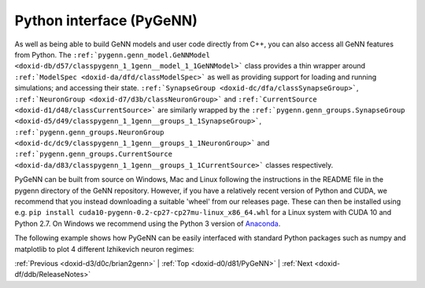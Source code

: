 .. index:: pair: page; Python interface (PyGeNN)
.. _doxid-d0/d81/PyGeNN:

Python interface (PyGeNN)
=========================

As well as being able to build GeNN models and user code directly from C++, you can also access all GeNN features from Python. The ``:ref:`pygenn.genn_model.GeNNModel <doxid-db/d57/classpygenn_1_1genn__model_1_1GeNNModel>``` class provides a thin wrapper around ``:ref:`ModelSpec <doxid-da/dfd/classModelSpec>``` as well as providing support for loading and running simulations; and accessing their state. ``:ref:`SynapseGroup <doxid-dc/dfa/classSynapseGroup>```, ``:ref:`NeuronGroup <doxid-d7/d3b/classNeuronGroup>``` and ``:ref:`CurrentSource <doxid-d1/d48/classCurrentSource>``` are similarly wrapped by the ``:ref:`pygenn.genn_groups.SynapseGroup <doxid-d5/d49/classpygenn_1_1genn__groups_1_1SynapseGroup>```, ``:ref:`pygenn.genn_groups.NeuronGroup <doxid-dc/dc9/classpygenn_1_1genn__groups_1_1NeuronGroup>``` and ``:ref:`pygenn.genn_groups.CurrentSource <doxid-da/d83/classpygenn_1_1genn__groups_1_1CurrentSource>``` classes respectively.

PyGeNN can be built from source on Windows, Mac and Linux following the instructions in the README file in the pygenn directory of the GeNN repository. However, if you have a relatively recent version of Python and CUDA, we recommend that you instead downloading a suitable 'wheel' from our releases page. These can then be installed using e.g. ``pip install cuda10-pygenn-0.2-cp27-cp27mu-linux_x86_64.whl`` for a Linux system with CUDA 10 and Python 2.7. On Windows we recommend using the Python 3 version of `Anaconda <https://www.anaconda.com/distribution/>`__.

The following example shows how PyGeNN can be easily interfaced with standard Python packages such as numpy and matplotlib to plot 4 different Izhikevich neuron regimes:

.. ref-code-block:: cpp

	import numpy as np
	import matplotlib.pyplot as plt
	from :ref:`pygenn.genn_model <doxid-de/d6e/namespacepygenn_1_1genn__model>` import GeNNModel
	
	# Create a single-precision GeNN model
	model = GeNNModel("float", "pygenn")
	
	# Set simulation timestep to 0.1ms
	model.dT = 0.1
	
	# Initialise IzhikevichVariable parameters - arrays will be automatically uploaded
	izk_init = {"V": -65.0,
	            "U": -20.0,
	            "a": [0.02,     0.1,    0.02,   0.02],
	            "b": [0.2,      0.2,    0.2,    0.2],
	            "c": [-65.0,    -65.0,  -50.0,  -55.0],
	            "d": [8.0,      2.0,    2.0,    4.0]}
	
	# Add neuron populations and current source to model
	pop = model.add_neuron_population("Neurons", 4, "IzhikevichVariable", {}, izk_init)
	model.add_current_source("CurrentSource", "DC", "Neurons", {"amp": 10.0}, {})
	
	# Build and load model
	model.build()
	model.load()
	
	# Create a numpy view to efficiently access the membrane voltage from Python
	voltage_view = pop.vars["V"].view
	
	# Simulate
	v = None
	while model.t < 200.0:
	    model.step_time()
	    model.pull_state_from_device("Neurons")
	    v = np.copy(voltage_view) if v is None else np.vstack((v, voltage_view))
	
	# Create plot
	figure, axes = plt.subplots(4, sharex=True)
	
	# Plot voltages
	for i, t in enumerate(["RS", "FS", "CH", "IB"]):
	    axes[i].set_title(t)
	    axes[i].set_ylabel("V [mV]")
	    axes[i].plot(np.arange(0.0, 200.0, 0.1), v[:,i])
	
	axes[-1].set_xlabel("Time [ms]")
	
	# Show plot
	plt.show()

:ref:`Previous <doxid-d3/d0c/brian2genn>` \| :ref:`Top <doxid-d0/d81/PyGeNN>` \| :ref:`Next <doxid-df/ddb/ReleaseNotes>`

